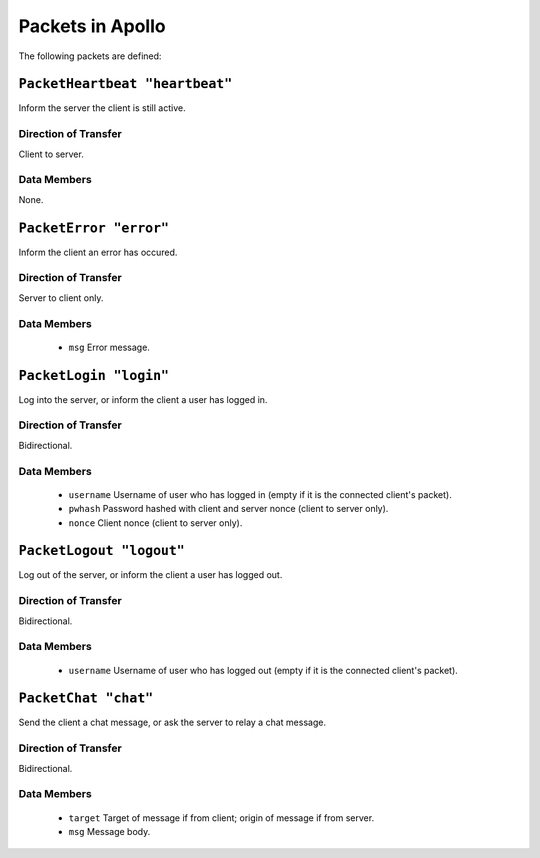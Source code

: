 =================
Packets in Apollo
=================

The following packets are defined:

``PacketHeartbeat "heartbeat"``
===============================
Inform the server the client is still active.

Direction of Transfer
---------------------
Client to server.

Data Members
------------
None.

``PacketError "error"``
=======================
Inform the client an error has occured.

Direction of Transfer
---------------------
Server to client only.

Data Members
------------
 * ``msg``
   Error message.

``PacketLogin "login"``
========================
Log into the server, or inform the client a user has logged in.

Direction of Transfer
---------------------
Bidirectional.

Data Members
------------
 * ``username``
   Username of user who has logged in (empty if it is the connected client's
   packet).

 * ``pwhash``
   Password hashed with client and server nonce (client to server only).

 * ``nonce``
   Client nonce (client to server only).

``PacketLogout "logout"``
=========================
Log out of the server, or inform the client a user has logged out.

Direction of Transfer
---------------------
Bidirectional.

Data Members
------------
 * ``username``
   Username of user who has logged out (empty if it is the connected client's
   packet).

``PacketChat "chat"``
=====================
Send the client a chat message, or ask the server to relay a chat message.

Direction of Transfer
---------------------
Bidirectional.

Data Members
------------
 * ``target``
   Target of message if from client; origin of message if from server.

 * ``msg``
   Message body.
